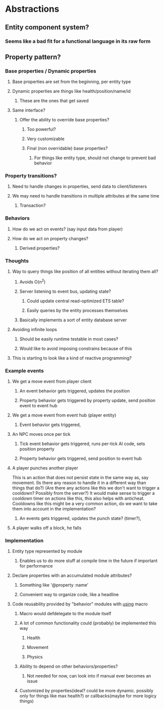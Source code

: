 * Abstractions
** Entity component system?
*** Seems like a bad fit for a functional language in its raw form
** Property pattern?
*** Base properties / Dynamic properties
**** Base properties are set from the beginning, per entity type
**** Dynamic properties are things like health/position/name/id
***** These are the ones that get saved
**** Same interface?
***** Offer the ability to override base properties?
****** Too powerful?
****** Very customizable
****** Final (non overridable) base properties?
******* For things like entity type, should not change to prevent bad behavior
*** Property transitions?
**** Need to handle changes in properties, send data to client/listeners
**** We may need to handle transitions in multiple attributes at the same time
***** Transaction?
*** Behaviors
**** How do we act on events? (say input data from player)
**** How do we act on property changes?
***** Derived properties?
*** Thoughts
**** Way to query things like position of all entities without iterating them all?
***** Avoids O(n^2)
***** Server listening to event bus, updating state?
****** Could update central read-optimized ETS table?
****** Easily queries by the entity processes themselves
***** Basically implements a sort of entity database server
**** Avoiding infinite loops
***** Should be easily runtime testable in most cases?
***** Would like to avoid imposing constrains because of this
**** This is starting to look like a kind of reactive programming?
*** Example events
**** We get a move event from player client
***** An event behavior gets triggered, updates the position
***** Property behavior gets triggered by property update, send position event to event hub
**** We get a move event from event hub (player entity)
***** Event behavior gets triggered, 
**** An NPC moves once per tick
***** Tick event behavior gets triggered, runs per-tick AI code, sets position property
***** Property behavior gets triggered, send position to event hub
**** A player punches another player
This is an action that does not persist state in the same way as, say movement.
(Is there any reason to handle it in a different way than things that do?)
(Are there any actions like this we don't want to trigger a cooldown? Possibly from the server?)
It would make sense to trigger a cooldown timer on actions like this, this also helps with anticheat.
Cooldowns like this might be a very common action, do we want to take them into account in the implementation?
***** An events gets triggered, updates the punch state? (timer?), 
**** A player walks off a block, he falls
*** Implementation
**** Entity type represented by module
***** Enables us to do more stuff at compile time in the future if important for performance
**** Declare properties with an accumulated module attributes?
***** Something like '@property :name'
***** Convenient way to organize code, like a headline
**** Code reusability provided by "behavior" modules with __using__ macro
***** Macro would defdelegate to the module itself
***** A lot of common functionality could (probably) be implemented this way
****** Health
****** Movement
****** Physics
***** Ability to depend on other behaviors/properties?
****** Not needed for now, can look into if manual ever becomes an issue
***** Customized by properties(ideal? could be more dynamic. possibly only for things like max health?) or callbacks(maybe for more logicy things)
